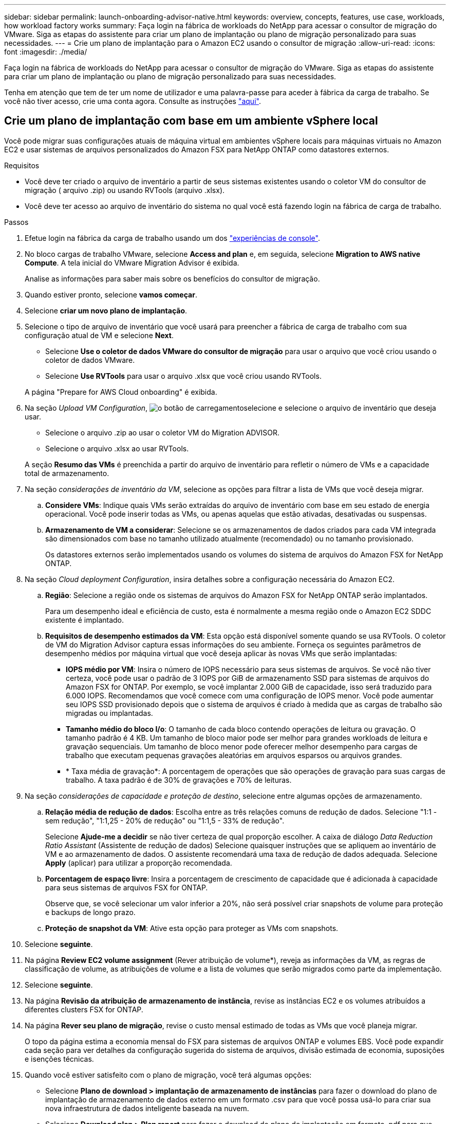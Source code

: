 ---
sidebar: sidebar 
permalink: launch-onboarding-advisor-native.html 
keywords: overview, concepts, features, use case, workloads, how workload factory works 
summary: Faça login na fábrica de workloads do NetApp para acessar o consultor de migração do VMware. Siga as etapas do assistente para criar um plano de implantação ou plano de migração personalizado para suas necessidades. 
---
= Crie um plano de implantação para o Amazon EC2 usando o consultor de migração
:allow-uri-read: 
:icons: font
:imagesdir: ./media/


[role="lead"]
Faça login na fábrica de workloads do NetApp para acessar o consultor de migração do VMware. Siga as etapas do assistente para criar um plano de implantação ou plano de migração personalizado para suas necessidades.

Tenha em atenção que tem de ter um nome de utilizador e uma palavra-passe para aceder à fábrica da carga de trabalho. Se você não tiver acesso, crie uma conta agora. Consulte as instruções https://docs.netapp.com/us-en/workload-setup-admin/quick-start.html["aqui"].



== Crie um plano de implantação com base em um ambiente vSphere local

Você pode migrar suas configurações atuais de máquina virtual em ambientes vSphere locais para máquinas virtuais no Amazon EC2 e usar sistemas de arquivos personalizados do Amazon FSX para NetApp ONTAP como datastores externos.

.Requisitos
* Você deve ter criado o arquivo de inventário a partir de seus sistemas existentes usando o coletor VM do consultor de migração ( arquivo .zip) ou usando RVTools (arquivo .xlsx).
* Você deve ter acesso ao arquivo de inventário do sistema no qual você está fazendo login na fábrica de carga de trabalho.


.Passos
. Efetue login na fábrica da carga de trabalho usando um dos https://docs.netapp.com/us-en/workload-setup-admin/console-experiences.html["experiências de console"^].
. No bloco cargas de trabalho VMware, selecione *Access and plan* e, em seguida, selecione *Migration to AWS native Compute*. A tela inicial do VMware Migration Advisor é exibida.
+
Analise as informações para saber mais sobre os benefícios do consultor de migração.

. Quando estiver pronto, selecione *vamos começar*.
. Selecione *criar um novo plano de implantação*.
. Selecione o tipo de arquivo de inventário que você usará para preencher a fábrica de carga de trabalho com sua configuração atual de VM e selecione *Next*.
+
** Selecione *Use o coletor de dados VMware do consultor de migração* para usar o arquivo que você criou usando o coletor de dados VMware.
** Selecione *Use RVTools* para usar o arquivo .xlsx que você criou usando RVTools.


+
A página "Prepare for AWS Cloud onboarding" é exibida.

. Na seção _Upload VM Configuration_, image:button-upload-file.png["o botão de carregamento"]selecione e selecione o arquivo de inventário que deseja usar.
+
** Selecione o arquivo .zip ao usar o coletor VM do Migration ADVISOR.
** Selecione o arquivo .xlsx ao usar RVTools.


+
A seção *Resumo das VMs* é preenchida a partir do arquivo de inventário para refletir o número de VMs e a capacidade total de armazenamento.

. Na seção _considerações de inventário da VM_, selecione as opções para filtrar a lista de VMs que você deseja migrar.
+
.. *Considere VMs*: Indique quais VMs serão extraídas do arquivo de inventário com base em seu estado de energia operacional. Você pode inserir todas as VMs, ou apenas aquelas que estão ativadas, desativadas ou suspensas.
.. *Armazenamento de VM a considerar*: Selecione se os armazenamentos de dados criados para cada VM integrada são dimensionados com base no tamanho utilizado atualmente (recomendado) ou no tamanho provisionado.
+
Os datastores externos serão implementados usando os volumes do sistema de arquivos do Amazon FSX for NetApp ONTAP.



. Na seção _Cloud deployment Configuration_, insira detalhes sobre a configuração necessária do Amazon EC2.
+
.. *Região*: Selecione a região onde os sistemas de arquivos do Amazon FSX for NetApp ONTAP serão implantados.
+
Para um desempenho ideal e eficiência de custo, esta é normalmente a mesma região onde o Amazon EC2 SDDC existente é implantado.

.. *Requisitos de desempenho estimados da VM*: Esta opção está disponível somente quando se usa RVTools. O coletor de VM do Migration Advisor captura essas informações do seu ambiente. Forneça os seguintes parâmetros de desempenho médios por máquina virtual que você deseja aplicar às novas VMs que serão implantadas:
+
*** *IOPS médio por VM*: Insira o número de IOPS necessário para seus sistemas de arquivos. Se você não tiver certeza, você pode usar o padrão de 3 IOPS por GiB de armazenamento SSD para sistemas de arquivos do Amazon FSX for ONTAP. Por exemplo, se você implantar 2.000 GiB de capacidade, isso será traduzido para 6.000 IOPS. Recomendamos que você comece com uma configuração de IOPS menor. Você pode aumentar seu IOPS SSD provisionado depois que o sistema de arquivos é criado à medida que as cargas de trabalho são migradas ou implantadas.
*** *Tamanho médio do bloco I/o*: O tamanho de cada bloco contendo operações de leitura ou gravação. O tamanho padrão é 4 KB. Um tamanho de bloco maior pode ser melhor para grandes workloads de leitura e gravação sequenciais. Um tamanho de bloco menor pode oferecer melhor desempenho para cargas de trabalho que executam pequenas gravações aleatórias em arquivos esparsos ou arquivos grandes.
*** * Taxa média de gravação*: A porcentagem de operações que são operações de gravação para suas cargas de trabalho. A taxa padrão é de 30% de gravações e 70% de leituras.




. Na seção _considerações de capacidade e proteção de destino_, selecione entre algumas opções de armazenamento.
+
.. *Relação média de redução de dados*: Escolha entre as três relações comuns de redução de dados. Selecione "1:1 - sem redução", "1:1,25 - 20% de redução" ou "1:1,5 - 33% de redução".
+
Selecione *Ajude-me a decidir* se não tiver certeza de qual proporção escolher. A caixa de diálogo _Data Reduction Ratio Assistant_ (Assistente de redução de dados) Selecione quaisquer instruções que se apliquem ao inventário de VM e ao armazenamento de dados. O assistente recomendará uma taxa de redução de dados adequada. Selecione *Apply* (aplicar) para utilizar a proporção recomendada.

.. *Porcentagem de espaço livre*: Insira a porcentagem de crescimento de capacidade que é adicionada à capacidade para seus sistemas de arquivos FSX for ONTAP.
+
Observe que, se você selecionar um valor inferior a 20%, não será possível criar snapshots de volume para proteção e backups de longo prazo.

.. *Proteção de snapshot da VM*: Ative esta opção para proteger as VMs com snapshots.


. Selecione *seguinte*.
. Na página *Review EC2 volume assignment* (Rever atribuição de volume*), reveja as informações da VM, as regras de classificação de volume, as atribuições de volume e a lista de volumes que serão migrados como parte da implementação.
. Selecione *seguinte*.
. Na página *Revisão da atribuição de armazenamento de instância*, revise as instâncias EC2 e os volumes atribuídos a diferentes clusters FSX for ONTAP.
. Na página *Rever seu plano de migração*, revise o custo mensal estimado de todas as VMs que você planeja migrar.
+
O topo da página estima a economia mensal do FSX para sistemas de arquivos ONTAP e volumes EBS. Você pode expandir cada seção para ver detalhes da configuração sugerida do sistema de arquivos, divisão estimada de economia, suposições e isenções técnicas.

. Quando você estiver satisfeito com o plano de migração, você terá algumas opções:


* Selecione *Plano de download > implantação de armazenamento de instâncias* para fazer o download do plano de implantação de armazenamento de dados externo em um formato .csv para que você possa usá-lo para criar sua nova infraestrutura de dados inteligente baseada na nuvem.
* Selecione *Download plan > Plan report* para fazer o download do plano de implantação em formato .pdf para que você possa distribuir o plano para revisão.
* Selecione *Exportar plano* para salvar o plano de migração como um modelo em formato .json. Você pode importar o plano posteriormente para usar como modelo ao implantar sistemas com requisitos semelhantes.




== Crie um plano de implantação com base em um plano existente

Se você estiver planejando uma nova implantação semelhante a um plano de implantação existente que já usou no passado, você poderá importar esse plano, fazer alterações e salvá-lo como um novo plano de implantação.

.Requisitos
Você deve ter acesso ao arquivo .json para o plano de implantação existente a partir do sistema no qual você está fazendo login na fábrica de carga de trabalho.

.Passos
. Efetue login na fábrica da carga de trabalho usando um dos https://docs.netapp.com/us-en/workload-setup-admin/console-experiences.html["experiências de console"^].
. No bloco cargas de trabalho VMware, selecione *Access and plan* e, em seguida, selecione *Migration to AWS native Compute*.
. Selecione *Importar um plano de implantação existente*.
. image:button-upload-file.png["o botão de carregamento"]Selecione e selecione o arquivo de plano .json existente que você deseja importar no consultor de migração.
. Selecione *seguinte*.
+
É apresentada a página Review plan (Plano de revisão).

. Você pode selecionar *Previous* para acessar páginas anteriores e modificar as configurações do plano conforme descrito na seção anterior.
. Depois de personalizar o plano de acordo com as suas necessidades, pode guardar o plano ou transferir o relatório do plano como um ficheiro PDF.

